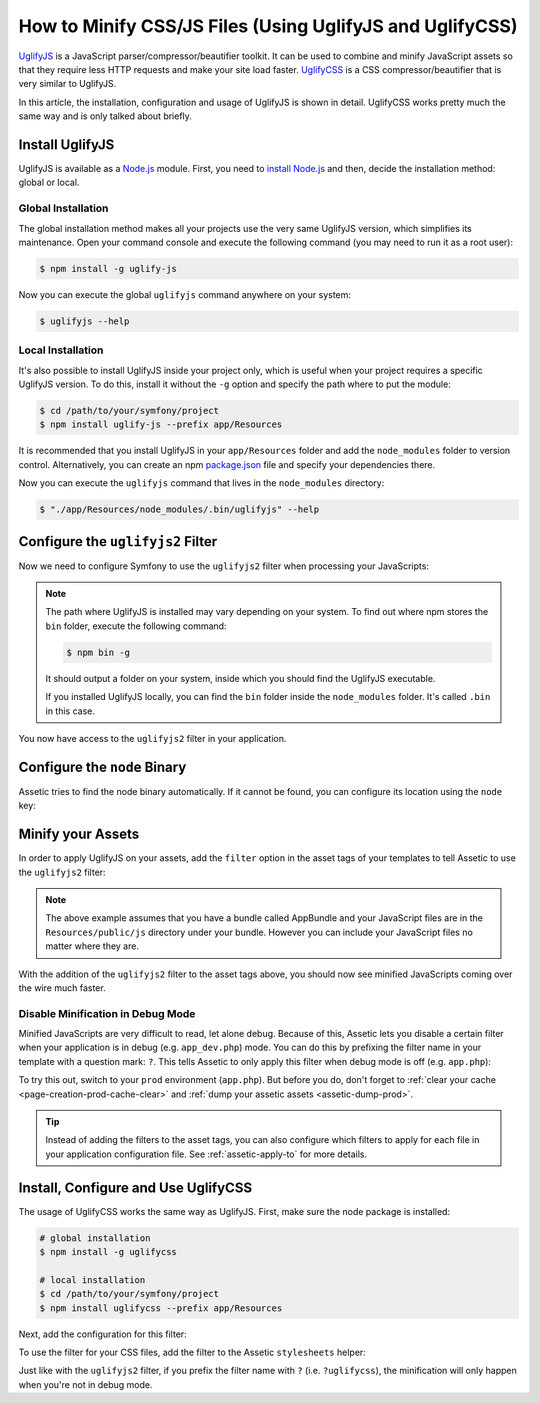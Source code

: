 .. index::
   single: Assetic; UglifyJS

How to Minify CSS/JS Files (Using UglifyJS and UglifyCSS)
=========================================================

`UglifyJS`_ is a JavaScript parser/compressor/beautifier toolkit. It can be used
to combine and minify JavaScript assets so that they require less HTTP requests
and make your site load faster. `UglifyCSS`_ is a CSS compressor/beautifier
that is very similar to UglifyJS.

In this article, the installation, configuration and usage of UglifyJS is
shown in detail. UglifyCSS works pretty much the same way and is only
talked about briefly.

Install UglifyJS
----------------

UglifyJS is available as a `Node.js`_ module. First, you need to `install Node.js`_
and then, decide the installation method: global or local.

Global Installation
~~~~~~~~~~~~~~~~~~~

The global installation method makes all your projects use the very same UglifyJS
version, which simplifies its maintenance. Open your command console and execute
the following command (you may need to run it as a root user):

.. code-block:: bash

    $ npm install -g uglify-js

Now you can execute the global ``uglifyjs`` command anywhere on your system:

.. code-block:: bash

    $ uglifyjs --help

Local Installation
~~~~~~~~~~~~~~~~~~

It's also possible to install UglifyJS inside your project only, which is useful
when your project requires a specific UglifyJS version. To do this, install it
without the ``-g`` option and specify the path where to put the module:

.. code-block:: bash

    $ cd /path/to/your/symfony/project
    $ npm install uglify-js --prefix app/Resources

It is recommended that you install UglifyJS in your ``app/Resources`` folder and
add the ``node_modules`` folder to version control. Alternatively, you can create
an npm `package.json`_ file and specify your dependencies there.

Now you can execute the ``uglifyjs`` command that lives in the ``node_modules``
directory:

.. code-block:: bash

    $ "./app/Resources/node_modules/.bin/uglifyjs" --help

Configure the ``uglifyjs2`` Filter
----------------------------------

Now we need to configure Symfony to use the ``uglifyjs2`` filter when processing
your JavaScripts:

.. configuration-block::

    .. code-block:: yaml

        # app/config/config.yml
        assetic:
            filters:
                uglifyjs2:
                    # the path to the uglifyjs executable
                    bin: /usr/local/bin/uglifyjs

    .. code-block:: xml

        <!-- app/config/config.xml -->
        <?xml version="1.0" encoding="UTF-8"?>
        <container xmlns="http://symfony.com/schema/dic/services"
            xmlns:assetic="http://symfony.com/schema/dic/assetic"
            xmlns:xsi="http://www.w3.org/2001/XMLSchema-instance"
            xsi:schemaLocation="http://symfony.com/schema/dic/services
                http://symfony.com/schema/dic/services/services-1.0.xsd
                http://symfony.com/schema/dic/assetic
                http://symfony.com/schema/dic/assetic/assetic-1.0.xsd">

            <assetic:config>
                <!-- bin: the path to the uglifyjs executable -->
                <assetic:filter
                    name="uglifyjs2"
                    bin="/usr/local/bin/uglifyjs" />
            </assetic:config>
        </container>

    .. code-block:: php

        // app/config/config.php
        $container->loadFromExtension('assetic', array(
            'filters' => array(
                'uglifyjs2' => array(
                    // the path to the uglifyjs executable
                    'bin' => '/usr/local/bin/uglifyjs',
                ),
            ),
        ));

.. note::

    The path where UglifyJS is installed may vary depending on your system.
    To find out where npm stores the ``bin`` folder, execute the following command:

    .. code-block:: bash

        $ npm bin -g

    It should output a folder on your system, inside which you should find
    the UglifyJS executable.

    If you installed UglifyJS locally, you can find the ``bin`` folder inside
    the ``node_modules`` folder. It's called ``.bin`` in this case.

You now have access to the ``uglifyjs2`` filter in your application.

Configure the ``node`` Binary
-----------------------------

Assetic tries to find the node binary automatically. If it cannot be found, you
can configure its location using the ``node`` key:

.. configuration-block::

    .. code-block:: yaml

        # app/config/config.yml
        assetic:
            # the path to the node executable
            node: /usr/bin/nodejs
            filters:
                uglifyjs2:
                    # the path to the uglifyjs executable
                    bin: /usr/local/bin/uglifyjs

    .. code-block:: xml

        <!-- app/config/config.xml -->
        <?xml version="1.0" encoding="UTF-8"?>
        <container xmlns="http://symfony.com/schema/dic/services"
            xmlns:assetic="http://symfony.com/schema/dic/assetic"
            xmlns:xsi="http://www.w3.org/2001/XMLSchema-instance"
            xsi:schemaLocation="http://symfony.com/schema/dic/services
                http://symfony.com/schema/dic/services/services-1.0.xsd
                http://symfony.com/schema/dic/assetic
                http://symfony.com/schema/dic/assetic/assetic-1.0.xsd">

            <assetic:config
                node="/usr/bin/nodejs" >
                <assetic:filter
                    name="uglifyjs2"
                    bin="/usr/local/bin/uglifyjs" />
            </assetic:config>
        </container>

    .. code-block:: php

        // app/config/config.php
        $container->loadFromExtension('assetic', array(
            'node' => '/usr/bin/nodejs',
            'uglifyjs2' => array(
                    // the path to the uglifyjs executable
                    'bin' => '/usr/local/bin/uglifyjs',
                ),
        ));

Minify your Assets
------------------

In order to apply UglifyJS on your assets, add the ``filter`` option in the
asset tags of your templates to tell Assetic to use the ``uglifyjs2`` filter:

.. configuration-block::

    .. code-block:: html+twig

        {% javascripts '@AppBundle/Resources/public/js/*' filter='uglifyjs2' %}
            <script src="{{ asset_url }}"></script>
        {% endjavascripts %}

    .. code-block:: html+php

        <?php foreach ($view['assetic']->javascripts(
            array('@AppBundle/Resources/public/js/*'),
            array('uglifyj2s')
        ) as $url): ?>
            <script src="<?php echo $view->escape($url) ?>"></script>
        <?php endforeach ?>

.. note::

    The above example assumes that you have a bundle called AppBundle and your
    JavaScript files are in the ``Resources/public/js`` directory under your
    bundle. However you can include your JavaScript files no matter where they are.

With the addition of the ``uglifyjs2`` filter to the asset tags above, you
should now see minified JavaScripts coming over the wire much faster.

Disable Minification in Debug Mode
~~~~~~~~~~~~~~~~~~~~~~~~~~~~~~~~~~

Minified JavaScripts are very difficult to read, let alone debug. Because of
this, Assetic lets you disable a certain filter when your application is in
debug (e.g. ``app_dev.php``) mode. You can do this by prefixing the filter name
in your template with a question mark: ``?``. This tells Assetic to only
apply this filter when debug mode is off (e.g. ``app.php``):

.. configuration-block::

    .. code-block:: html+twig

        {% javascripts '@AppBundle/Resources/public/js/*' filter='?uglifyjs2' %}
            <script src="{{ asset_url }}"></script>
        {% endjavascripts %}

    .. code-block:: html+php

        <?php foreach ($view['assetic']->javascripts(
            array('@AppBundle/Resources/public/js/*'),
            array('?uglifyjs2')
        ) as $url): ?>
            <script src="<?php echo $view->escape($url) ?>"></script>
        <?php endforeach ?>

To try this out, switch to your ``prod`` environment (``app.php``). But before
you do, don't forget to :ref:`clear your cache <page-creation-prod-cache-clear>`
and :ref:`dump your assetic assets <assetic-dump-prod>`.

.. tip::

    Instead of adding the filters to the asset tags, you can also configure which
    filters to apply for each file in your application configuration file.
    See :ref:`assetic-apply-to` for more details.

Install, Configure and Use UglifyCSS
------------------------------------

The usage of UglifyCSS works the same way as UglifyJS. First, make sure
the node package is installed:

.. code-block:: bash

    # global installation
    $ npm install -g uglifycss

    # local installation
    $ cd /path/to/your/symfony/project
    $ npm install uglifycss --prefix app/Resources

Next, add the configuration for this filter:

.. configuration-block::

    .. code-block:: yaml

        # app/config/config.yml
        assetic:
            filters:
                uglifycss:
                    bin: /usr/local/bin/uglifycss

    .. code-block:: xml

        <!-- app/config/config.xml -->
        <?xml version="1.0" encoding="UTF-8"?>
        <container xmlns="http://symfony.com/schema/dic/services"
            xmlns:assetic="http://symfony.com/schema/dic/assetic"
            xmlns:xsi="http://www.w3.org/2001/XMLSchema-instance"
            xsi:schemaLocation="http://symfony.com/schema/dic/services
                http://symfony.com/schema/dic/services/services-1.0.xsd
                http://symfony.com/schema/dic/assetic
                http://symfony.com/schema/dic/assetic/assetic-1.0.xsd">

            <assetic:config>
                <assetic:filter
                    name="uglifycss"
                    bin="/usr/local/bin/uglifycss" />
            </assetic:config>
        </container>

    .. code-block:: php

        // app/config/config.php
        $container->loadFromExtension('assetic', array(
            'filters' => array(
                'uglifycss' => array(
                    'bin' => '/usr/local/bin/uglifycss',
                ),
            ),
        ));

To use the filter for your CSS files, add the filter to the Assetic ``stylesheets``
helper:

.. configuration-block::

    .. code-block:: html+twig

        {% stylesheets 'bundles/App/css/*' filter='uglifycss' filter='cssrewrite' %}
             <link rel="stylesheet" href="{{ asset_url }}" />
        {% endstylesheets %}

    .. code-block:: html+php

        <?php foreach ($view['assetic']->stylesheets(
            array('bundles/App/css/*'),
            array('uglifycss'),
            array('cssrewrite')
        ) as $url): ?>
            <link rel="stylesheet" href="<?php echo $view->escape($url) ?>" />
        <?php endforeach ?>

Just like with the ``uglifyjs2`` filter, if you prefix the filter name with
``?`` (i.e. ``?uglifycss``), the minification will only happen when you're
not in debug mode.

.. _`UglifyJS`: https://github.com/mishoo/UglifyJS
.. _`UglifyCSS`: https://github.com/fmarcia/UglifyCSS
.. _`Node.js`: https://nodejs.org/
.. _`install Node.js`: https://nodejs.org/
.. _`package.json`: http://browsenpm.org/package.json
